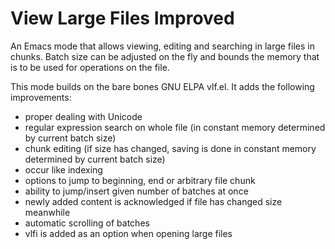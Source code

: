 * View Large Files Improved

An Emacs mode that allows viewing, editing and searching in large
files in chunks.  Batch size can be adjusted on the fly and bounds the
memory that is to be used for operations on the file.

This mode builds on the bare bones GNU ELPA vlf.el.  It adds the
following improvements:

- proper dealing with Unicode
- regular expression search on whole file (in constant memory
  determined by current batch size)
- chunk editing (if size has changed, saving is done in constant
  memory determined by current batch size)
- occur like indexing
- options to jump to beginning, end or arbitrary file chunk
- ability to jump/insert given number of batches at once
- newly added content is acknowledged if file has changed size
  meanwhile
- automatic scrolling of batches
- vlfi is added as an option when opening large files

